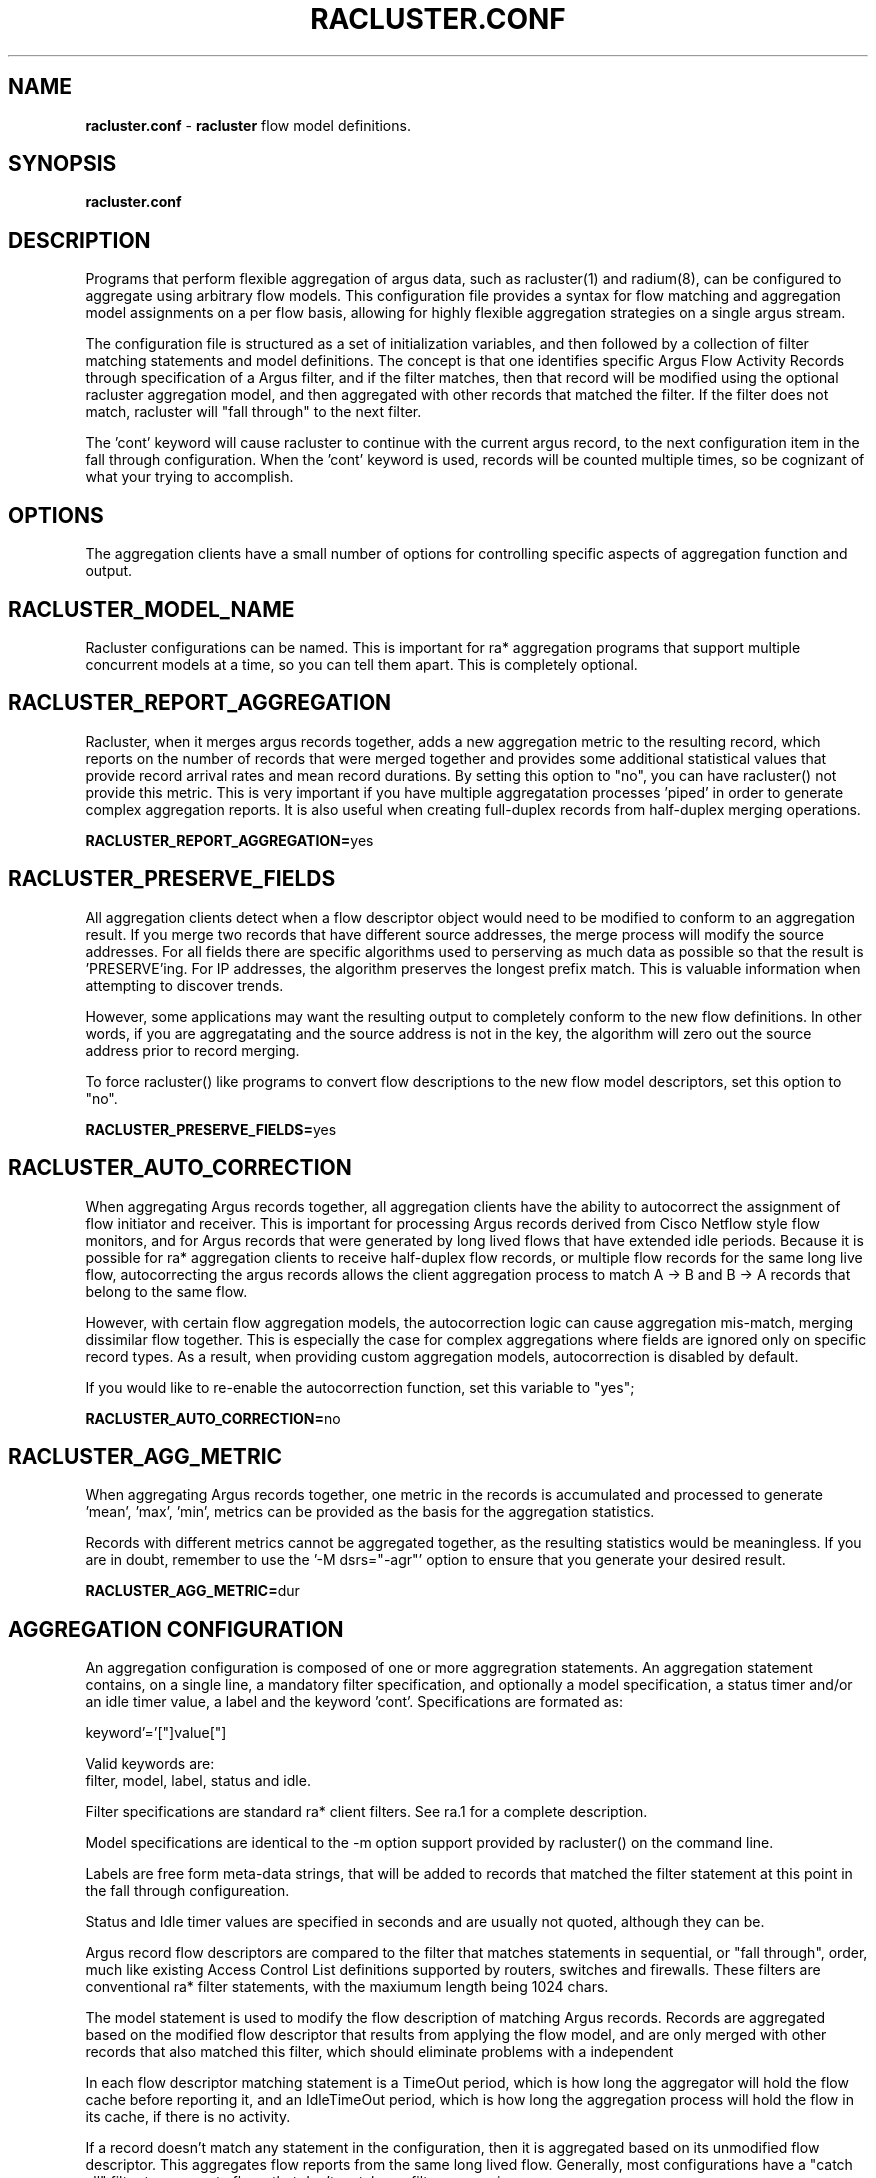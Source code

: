.\"
.\" Argus-5.0 Software
.\" Copyright (c) 2000-2024 QoSient, LLC
.\" All rights reserved.
.\"
.\"
.TH RACLUSTER.CONF 1 "17 September 2016" "racluster.conf 5.0.3"
.SH NAME
\fBracluster.conf\fP \- \fBracluster\fP flow model definitions.
.SH SYNOPSIS
.B racluster.conf
.SH DESCRIPTION
Programs that perform flexible aggregation of argus data, such as
racluster(1) and radium(8), can be configured to aggregate using
arbitrary flow models.  This configuration file provides a syntax
for flow matching and aggregation model assignments on a per flow
basis, allowing for highly flexible aggregation strategies on a single
argus stream.

The configuration file is structured as a set of initialization
variables, and then followed by a collection of filter matching
statements and model definitions.  The concept is that one
identifies specific Argus Flow Activity Records through
specification of a Argus filter, and if the filter matches,
then that record will be modified using the optional racluster
aggregation model, and then aggregated with other records that
matched the filter.  If the filter does not match, racluster
will "fall through" to the next filter.

The 'cont' keyword will cause racluster to continue with the current
argus record, to the next configuration item in the fall through
configuration.  When the 'cont' keyword is used, records will be
counted multiple times, so be cognizant of what your trying to
accomplish.

.SH OPTIONS
The aggregation clients have a small number of options for
controlling specific aspects of aggregation function and output.  

.SH RACLUSTER_MODEL_NAME
Racluster configurations can be named.  This is important for
ra* aggregation programs that support multiple concurrent
models at a time, so you can tell them apart.  This is
completely optional.

.SH RACLUSTER_REPORT_AGGREGATION
Racluster, when it merges argus records together, adds a new
aggregation metric to the resulting record, which reports
on the number of records that were merged together and provides
some additional statistical values that provide record arrival
rates and mean record durations.  By setting this option to
"no", you can have racluster() not provide this metric.  This is
very important if you have multiple aggregatation processes 'piped'
in order to generate complex aggregation reports.  It is also 
useful when creating full-duplex records from half-duplex merging
operations.

\fBRACLUSTER_REPORT_AGGREGATION=\fPyes


.SH RACLUSTER_PRESERVE_FIELDS
All aggregation clients detect when a flow descriptor object
would need to be modified to conform to an aggregation result.
If you merge two records that have different source addresses,
the merge process will modify the source addresses.  For all
fields there are specific algorithms used to perserving as
much data as possible so that the result is 'PRESERVE'ing.
For IP addresses, the algorithm preserves the longest prefix
match.  This is valuable information when attempting to
discover trends.

However, some applications may want the resulting output 
to completely conform to the new flow definitions.  In other
words, if you are aggregatating and the source address is not
in the key, the algorithm will zero out the source address
prior to record merging.  

To force racluster() like programs to convert flow descriptions
to the new flow model descriptors, set this option to "no".

\fBRACLUSTER_PRESERVE_FIELDS=\fPyes


.SH RACLUSTER_AUTO_CORRECTION
When aggregating Argus records together, all aggregation clients
have the ability to autocorrect the assignment of flow initiator
and receiver.  This is important for processing Argus records
derived from Cisco Netflow style flow monitors, and for Argus
records that were generated by long lived flows that have extended
idle periods.  Because it is possible for ra* aggregation clients
to receive half-duplex flow records, or multiple flow records for
the same long live flow, autocorrecting the argus records
allows the client aggregation process to match A -> B and B -> A
records that belong to the same flow.
 
However, with certain flow aggregation models, the autocorrection
logic can cause aggregation mis-match, merging dissimilar flow
together.  This is especially the case for complex aggregations
where fields are ignored only on specific record types.  As a
result, when providing custom aggregation models, autocorrection
is disabled by default.
 
If you would like to re-enable the autocorrection function,
set this variable to "yes";
 
\fBRACLUSTER_AUTO_CORRECTION=\fPno


.SH RACLUSTER_AGG_METRIC
When aggregating Argus records together, one metric in the records
is accumulated and processed to generate 'mean', 'max', 'min',
'sum', and 'stddev' values.  Any metric from the list of printable
metrics can be provided as the basis for the aggregation statistics.

Records with different metrics cannot be aggregated together, as the
resulting statistics would be meaningless.  If you are in doubt,
remember to use the '-M dsrs="-agr"' option to ensure that you generate
your desired result.


\fBRACLUSTER_AGG_METRIC=\fPdur


.SH AGGREGATION CONFIGURATION

An aggregation configuration is composed of one or more
aggregration statements. An aggregation statement contains,
on a single line, a mandatory filter specification, and
optionally a model specification, a status timer and/or
an idle timer value, a label and the keyword 'cont'.
Specifications are formated as:

   keyword'='["]value["]

Valid keywords are:
   filter, model, label, status and idle.

Filter specifications are standard ra* client filters.
See ra.1 for a complete description.

Model specifications are identical to the -m option support
provided by racluster() on the command line.

Labels are free form meta-data strings, that will be added
to records that matched the filter statement at this point
in the fall through configureation. 

Status and Idle timer values are specified in seconds and
are usually not quoted, although they can be.

Argus record flow descriptors are compared to the filter
that matches statements in sequential, or "fall through",
order, much like existing Access Control List definitions supported
by routers, switches and firewalls.  These filters are conventional
ra* filter statements, with the maxiumum length being 1024 chars.

The model statement is used to modify the flow description of
matching Argus records.   Records are aggregated based on
the modified flow descriptor that results from applying the
flow model, and are only merged with other records that also
matched this filter, which should eliminate problems with
a independent 

In each flow descriptor matching statement is a TimeOut period,
which is how long the aggregator will hold the flow cache before
reporting it, and an IdleTimeOut period, which is how long the
aggregation process will hold the flow in its cache, if there is
no activity.

If a record doesn't match any statement in the configuration,
then it is aggregated based on its unmodified flow descriptor.
This aggregates flow reports from the same long lived flow.
Generally, most configurations have a "catch all" filter to
aggregate flows that don't match any filter expression.


.SH EXAMPLE

This configuration is not intended to do anything useful, it is designed for
demonstration purposes, only.  With that said, lets get to it.
.in -6n
.ll +1n
.nf
.B
 
filter="icmp"
filter="arp" model="proto daddr"
filter="tcp or udp and dst port lt 1025"  model="saddr daddr proto dport" status=120 label="reserved"
filter="tcp or udp" model="saddr daddr proto sport dport" status=120 idle=3600
grep="Video" model="saddr daddr proto dport" status=120 idle=3600
filter="" model="saddr daddr proto" status=0 idle=3600 label="other flows"
 
.fi
.in +6n
.ll -1n

All records are first tested as 'icmp' flows, then 'arp' and then 'tcp or udp'
flows.  If the records do not match these filters, they will match the 4th
aggregation statement, as it has a null filter, which matches everything.

If a record matches the 1st statement, it is aggregated using the default
aggregation model, which is the conventional 5 tuple flow model.  For icmp,
this includes the src and destination addresses, the proto field and the
icmp type and code values.  Because there is no status or idle timer values
specified, the aggregator will merge records until EOF is encountered
on the input stream, and output the single record and its stats at the end
of the run.

If a record matches the 2nd statement, i.e. it is an arp flow, then the
record flow descriptor is modified so that the protocol (arp) and the
requestors source address are the only fields preserved.  This would
merge all the arp records requesting a specific IP addresss, and is
useful for reducing arp traffic in the output stream or file.  The idea
is that you are interested in the response, not who made the request.

If a record matches the 3rd statement, i.e. it is a "tcp or udp" flow with
the destination port less than 1025, the flow model ignores the soure port
value, and merges records that match.  The aggregator will generate a
120 second status report on the resulting flow, so that when there is
activity, the aggregator will generate output that doesn't exceed 120 seconds
in duration.  If the flow is idle for 3600 seconds, the aggregator will
'forget' the flow, and release any resources it was using to track the flow.

This is a very popular service oriented aggregation strategy, as it preserves
the client address and the server address, along with the service port number,
when its less than 1025, which are the Well Known Ports, or Reserved port
number space.

All flows that match the 3rd statement are labeled, with the free form meta-data
string, "reserved" as these flows use the reserved port range.  If there is
already a lobel in the flow record, the string is appeneded to the label,
separated by a ':', unless the string is already in the label.

If the flow is "udp or tcp" and the dst port is not less than 1025, then
the flow will match the 4th statement, and the aggregator will use the
default flow model, generating status records and timeing out.

The 5th statement, the "catch all" statement, specifies that the
aggregator should preserve only the source and destination addresses,
and the protcol number.  No status records will be generated, but
if it times out it will flush the record out.  All flows are labeled
as "other".

This configuration strategy should provide support for any type of aggregation
methodology you can dream up, well at least most that you will want to
use.

.SH COPYRIGHT
Copyright (c) 2000-2024 QoSient. All rights reserved.

.RE
.SH SEE ALSO
.BR racluster (1)


